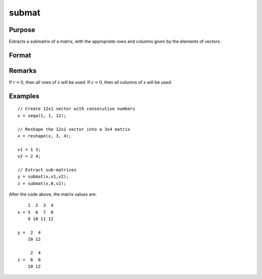 
submat
==============================================

Purpose
----------------
Extracts a submatrix of a matrix, with the appropriate rows and columns given by the elements of vectors.

Format
----------------
.. function:: y = submat(x, r, c)

    :param x: data
    :type x: NxK matrix

    :param r: row indices
    :type r: LxM matrix

    :param c: column indices
    :type c: PxQ matrix

    :returns: y (*(L*M)x(P*Q) submatrix*) of *x*, *y* may be larger than *x*.

Remarks
-------

If :math:`r = 0`, then all rows of *x* will be used. If :math:`c = 0`, then all columns of *x* will be used.

Examples
----------------

::

    // Create 12x1 vector with consecutive numbers
    x = seqa(1, 1, 12);
    
    // Reshape the 12x1 vector into a 3x4 matrix
    x = reshape(x, 3, 4);
    
    v1 = 1 3;
    v2 = 2 4;
    
    // Extract sub-matrices
    y = submat(x,v1,v2);
    z = submat(x,0,v2);

After the code above, the matrix values are:

::

        1  2  3  4
    x = 5  6  7  8
        9 10 11 12
    
    y =  2  4
        10 12
    
         2  4
    z =  6  8
        10 12

.. seealso:: Functions :func:`diag`, :func:`vec`, :func:`reshape`

